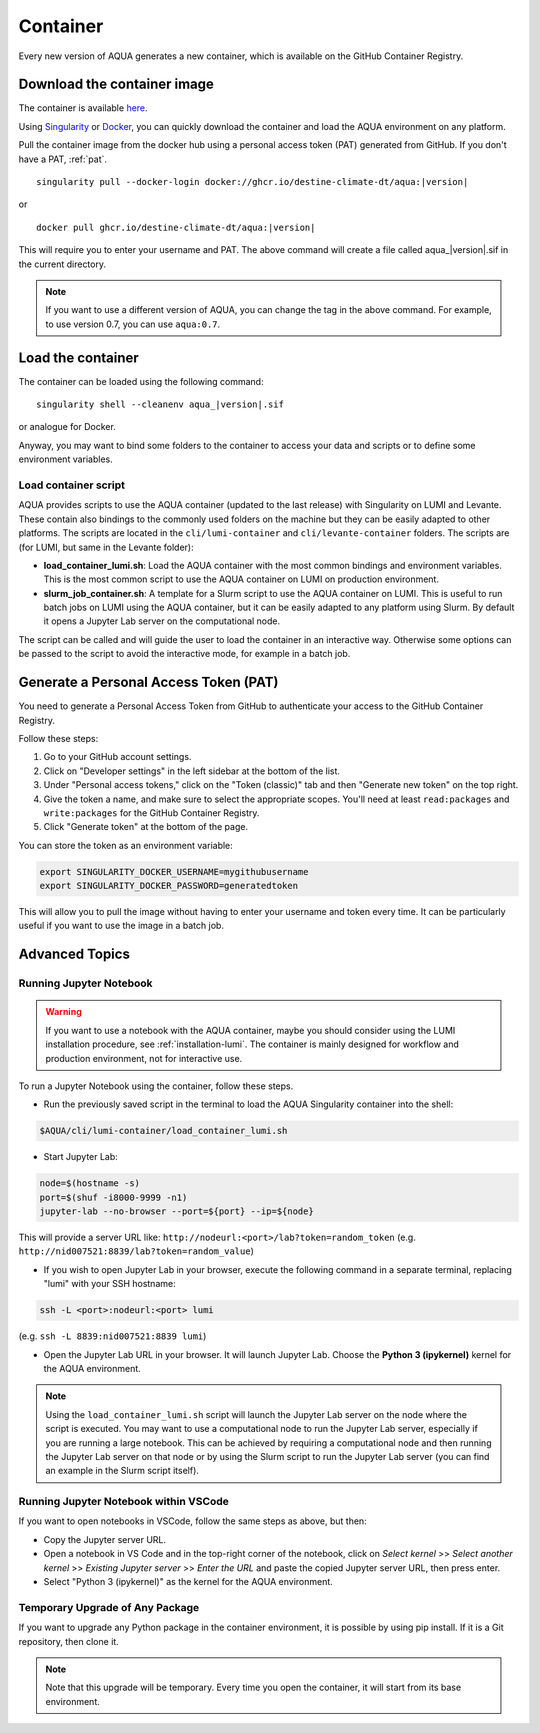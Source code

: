 .. _container:

Container
=========

Every new version of AQUA generates a new container, which is available on the GitHub Container Registry.

Download the container image
----------------------------

The container is available
`here <https://github.com/DestinE-Climate-DT/AQUA/pkgs/container/aqua>`_.

Using `Singularity <https://docs.sylabs.io/guides/latest/user-guide/>`_ or
`Docker <https://docs.docker.com/>`_, you can quickly download the container and
load the AQUA environment on any platform.

Pull the container image from the docker hub using a personal access token (PAT) generated from GitHub.
If you don't have a PAT, :ref:`pat`.

.. parsed-literal::

    singularity pull --docker-login docker://ghcr.io/destine-climate-dt/aqua:|version|

or

.. parsed-literal::

    docker pull ghcr.io/destine-climate-dt/aqua:|version|

This will require you to enter your username and PAT.
The above command will create a file called aqua\_\ |version|\.sif in the current directory.

.. note::
   If you want to use a different version of AQUA, you can change the tag in the above command.
   For example, to use version 0.7, you can use ``aqua:0.7``.

Load the container
------------------

The container can be loaded using the following command:

.. parsed-literal:: 

   singularity shell --cleanenv aqua\_\ |version|\.sif

or analogue for Docker.

Anyway, you may want to bind some folders to the container to access your data and scripts or
to define some environment variables.

Load container script
^^^^^^^^^^^^^^^^^^^^^

AQUA provides scripts to use the AQUA container (updated to the last release) with Singularity on LUMI and Levante.
These contain also bindings to the commonly used folders on the machine but they can be easily adapted to other platforms.
The scripts are located in the ``cli/lumi-container`` and ``cli/levante-container`` folders.
The scripts are (for LUMI, but same in the Levante folder):

- **load_container_lumi.sh**: Load the AQUA container with the most common bindings and environment variables.
  This is the most common script to use the AQUA container on LUMI on production environment.
- **slurm_job_container.sh**: A template for a Slurm script to use the AQUA container on LUMI.
  This is useful to run batch jobs on LUMI using the AQUA container, but it can be easily adapted to
  any platform using Slurm. By default it opens a Jupyter Lab server on the computational node.

The script can be called and will guide the user to load the container in an interactive way.
Otherwise some options can be passed to the script to avoid the interactive mode, for example in a batch job.

.. option:: -y

   Load the container with the local version of AQUA found in the ``$AQUA`` environment variable.

.. option:: -n

   Load the container with the container version of AQUA.

.. option:: -e <script>

   Execute a script in the container after loading it.

.. option:: -c <command>

   Execute a command in the container after loading it.

.. option:: -h
   
   Show the help message.

.. _pat:

Generate a Personal Access Token (PAT)
--------------------------------------

You need to generate a Personal Access Token from GitHub to authenticate your access to the GitHub Container Registry.

Follow these steps:

1. Go to your GitHub account settings.
2. Click on "Developer settings" in the left sidebar at the bottom of the list.
3. Under "Personal access tokens," click on the "Token (classic)" tab and then "Generate new token" on the top right.
4. Give the token a name, and make sure to select the appropriate scopes. You'll need at least ``read:packages`` and
   ``write:packages`` for the GitHub Container Registry.
5. Click "Generate token" at the bottom of the page.

You can store the token as an environment variable:

.. code-block:: bash

   export SINGULARITY_DOCKER_USERNAME=mygithubusername
   export SINGULARITY_DOCKER_PASSWORD=generatedtoken

This will allow you to pull the image without having to enter your username and token every time.
It can be particularly useful if you want to use the image in a batch job.

.. _advanced-container:

Advanced Topics
---------------

Running Jupyter Notebook
^^^^^^^^^^^^^^^^^^^^^^^^

.. warning::
    If you want to use a notebook with the AQUA container, maybe you should consider using the
    LUMI installation procedure, see :ref:`installation-lumi`.
    The container is mainly designed for workflow and production environment, not for interactive use.

To run a Jupyter Notebook using the container, follow these steps. 

- Run the previously saved script in the terminal to load the AQUA Singularity container into the shell:

.. code-block:: bash

   $AQUA/cli/lumi-container/load_container_lumi.sh

- Start Jupyter Lab:

.. code-block:: bash

   node=$(hostname -s)
   port=$(shuf -i8000-9999 -n1)
   jupyter-lab --no-browser --port=${port} --ip=${node}

This will provide a server URL like: ``http://nodeurl:<port>/lab?token=random_token`` (e.g. ``http://nid007521:8839/lab?token=random_value``)

- If you wish to open Jupyter Lab in your browser, execute the following command in a separate terminal,
  replacing "lumi" with your SSH hostname:

.. code-block:: bash

   ssh -L <port>:nodeurl:<port> lumi

(e.g. ``ssh -L 8839:nid007521:8839 lumi``)

- Open the Jupyter Lab URL in your browser. It will launch Jupyter Lab. Choose the **Python 3 (ipykernel)** kernel for the AQUA environment.

.. note::
    Using the ``load_container_lumi.sh`` script will launch the Jupyter Lab server on the node where the script is executed.
    You may want to use a computational node to run the Jupyter Lab server, especially if you are running a large notebook.
    This can be achieved by requiring a computational node and then running the Jupyter Lab server on that node or 
    by using the Slurm script to run the Jupyter Lab server (you can find an example in the Slurm script itself).

Running Jupyter Notebook within VSCode
^^^^^^^^^^^^^^^^^^^^^^^^^^^^^^^^^^^^^^

If you want to open notebooks in VSCode, follow the same steps as above, but then: 

- Copy the Jupyter server URL.
- Open a notebook in VS Code and in the top-right corner of the notebook,
  click on *Select kernel* >> *Select another kernel* >> *Existing Jupyter server* >> *Enter the URL*
  and paste the copied Jupyter server URL, then press enter.
- Select "Python 3 (ipykernel)" as the kernel for the AQUA environment.

Temporary Upgrade of Any Package
^^^^^^^^^^^^^^^^^^^^^^^^^^^^^^^^

If you want to upgrade any Python package in the container environment, it is possible by using pip install.
If it is a Git repository, then clone it.

.. note::
    Note that this upgrade will be temporary.
    Every time you open the container, it will start from its base environment.